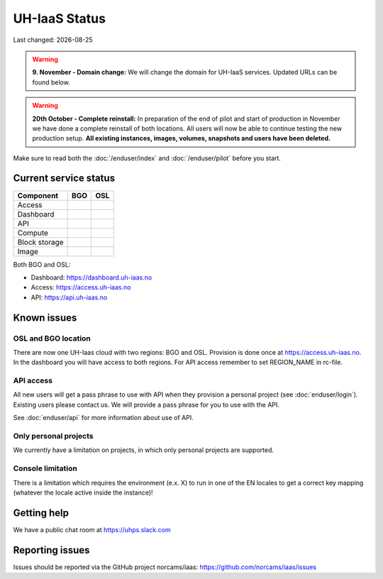 .. |date| date::

.. |W| image:: images/16x16_warning.png
.. |Y| image:: images/16x16_yes.png
.. |N| image:: images/16x16_no.png

==============
UH-IaaS Status
==============

Last changed: |date|

.. WARNING::
   **9. November - Domain change:** We will change the domain for UH-IaaS services.
   Updated URLs can be found below.

.. WARNING::
   **20th October - Complete reinstall:** In preparation of the end of pilot and start
   of production in November we have done a complete reinstall of both locations.
   All users will now be able to continue testing the new production setup.
   **All existing instances, images, volumes, snapshots and users have been deleted.**

Make sure to read both the :doc:`/enduser/index` and :doc:`/enduser/pilot`
before you start.

Current service status
======================

============== ==== ====
Component      BGO  OSL
============== ==== ====
Access         
Dashboard
API            |Y|  |Y|
Compute        |Y|  |Y|
Block storage  |Y|  |Y|
Image          |Y|  |Y|
============== ==== ====

Both BGO and OSL:

- Dashboard: https://dashboard.uh-iaas.no

- Access: https://access.uh-iaas.no

- API: https://api.uh-iaas.no

Known issues
============

OSL and BGO location
--------------------
There are now one UH-Iaas cloud with two regions: BGO and OSL. Provision is
done once at https://access.uh-iaas.no. In the dashboard you will have access
to both regions. For API access remember to set REGION_NAME in rc-file.

API access
----------

All new users will get a pass phrase to use with API when they provision
a personal project (see :doc:`enduser/login`). Existing users
please contact us. We will provide a pass phrase for you to use with the API.

See :doc:`enduser/api` for more information about use of API.

Only personal projects
----------------------

We currently have a limitation on projects, in which only personal
projects are supported.

Console limitation
------------------

There is a limitation which requires the environment (e.x. X) to run
in one of the EN locales to get a correct key mapping (whatever the
locale active inside the instance)!


Getting help
============

We have a public chat room at https://uhps.slack.com

Reporting issues
================

Issues should be reported via the GitHub project norcams/iaas:
https://github.com/norcams/iaas/issues
